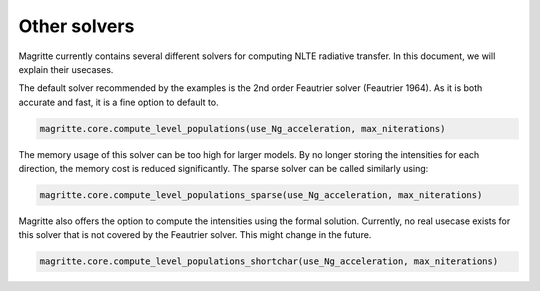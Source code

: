 Other solvers
=============

Magritte currently contains several different solvers for computing NLTE radiative transfer. In this document, we will explain their usecases.

The default solver recommended by the examples is the 2nd order Feautrier solver (Feautrier 1964).
As it is both accurate and fast, it is a fine option to default to.

.. code-block:: python

   magritte.core.compute_level_populations(use_Ng_acceleration, max_niterations)

The memory usage of this solver can be too high for larger models. By no longer storing the intensities for each direction,
the memory cost is reduced significantly. The sparse solver can be called similarly using:

.. code-block:: python

   magritte.core.compute_level_populations_sparse(use_Ng_acceleration, max_niterations)

Magritte also offers the option to compute the intensities using the formal solution.
Currently, no real usecase exists for this solver that is not covered by the Feautrier solver. This might change in the future.

.. code-block:: python

   magritte.core.compute_level_populations_shortchar(use_Ng_acceleration, max_niterations)
